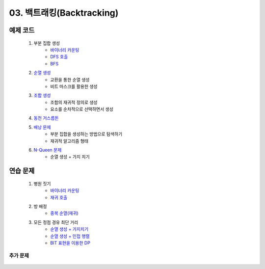 ﻿========================================
03. 백트래킹(Backtracking)
========================================

예제 코드
========================================

    #. 부분 집합 생성 
        - `바이너리 카운팅 <https://github.com/algocoding/lecture/blob/master/backtrack/src/SubsetBincntDemo.java>`_
        - `DFS 호출 <https://github.com/algocoding/lecture/blob/master/backtrack/src/SubsetDemo.java>`_         
        - `BFS <https://github.com/algocoding/lecture/blob/master/backtrack/src/SubsetBFSDemo.java>`_         
        
    #. `순열 생성 <https://github.com/algocoding/lecture/blob/master/backtrack/src/PermutationDemo.java>`_
        - 교환을 통한 순열 생성 
        - 비트 마스크를 활용한 생성
        
    #. `조합 생성 <https://github.com/algocoding/lecture/blob/master/backtrack/src/CombinationDemo.java>`_
        - 조합의 재귀적 정의로 생성
        - 요소를 순차적으로 선택하면서 생성
        
    #. `동전 거스름돈 <https://github.com/algocoding/lecture/blob/master/backtrack/src/CoinChangeDemo.java>`_
    
    #. `배낭 문제 <https://github.com/algocoding/lecture/blob/master/backtrack/src/KnapsackDemo.java>`_
        - 부분 집합을 생성하는 방법으로 탐색하기
        - 재귀적 알고리즘 형태
        
    #. `N-Queen 문제 <https://github.com/algocoding/lecture/blob/master/backtrack/src/nQueeonDemo.java>`_
        - 순열 생성 + 가지 치기
    
연습 문제 
========================================

    #. 병원 짓기
        - `바이너리 카운팅 <https://github.com/algocoding/lecture/blob/master/backtrack/src/Day3_1BinCnting.java>`_
        - `재귀 호출 <https://github.com/algocoding/lecture/blob/master/backtrack/src/Day3_1Backtrack.java>`_
    
    #. 방 배정
        - `중복 순열(재귀) <https://github.com/algocoding/lecture/blob/master/backtrack/src/Day3_2.java>`_
        
    #. 모든 정점 경유 최단 거리
        - `순열 생성 + 가지치기 <https://github.com/algocoding/lecture/blob/master/backtrack/src/Day3_3perm.java>`_
        - `순열 생성 + 인접 행렬 <https://github.com/algocoding/lecture/blob/master/backtrack/src/Day3_3perm2.java>`_
        - `BIT 표현을 이용한 DP <https://github.com/algocoding/lecture/blob/master/backtrack/src/Day3_3DP.java>`_
        

추가 문제
-------------------

    .. toctree::   
       :maxdepth: 1  
       :titlesonly:   
       
       practice
   
..
    .. disqus::
        :disqus_identifier: master_page